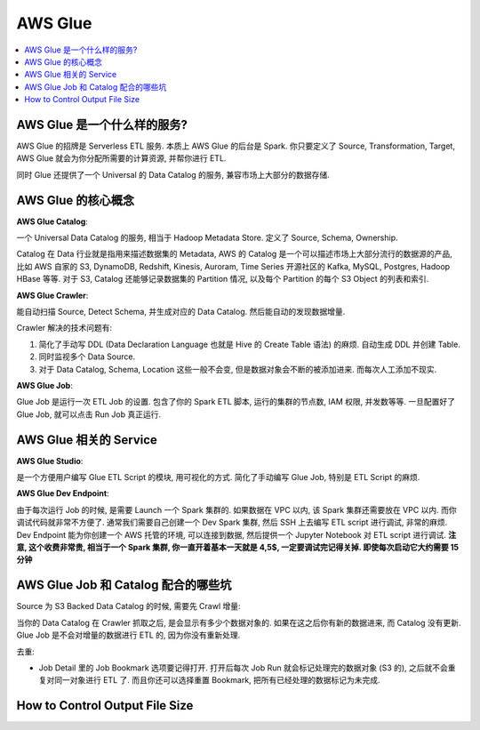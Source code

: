 AWS Glue
==============================================================================

.. contents::
    :depth: 1
    :local:

AWS Glue 是一个什么样的服务?
------------------------------------------------------------------------------

AWS Glue 的招牌是 Serverless ETL 服务. 本质上 AWS Glue 的后台是 Spark. 你只要定义了 Source, Transformation, Target, AWS Glue 就会为你分配所需要的计算资源, 并帮你进行 ETL.

同时 Glue 还提供了一个 Universal 的 Data Catalog 的服务, 兼容市场上大部分的数据存储.


AWS Glue 的核心概念
------------------------------------------------------------------------------

**AWS Glue Catalog**:

一个 Universal Data Catalog 的服务, 相当于 Hadoop Metadata Store. 定义了 Source, Schema, Ownership.

Catalog 在 Data 行业就是指用来描述数据集的 Metadata, AWS 的 Catalog 是一个可以描述市场上大部分流行的数据源的产品, 比如 AWS 自家的 S3, DynamoDB, Redshift, Kinesis, Auroram, Time Series 开源社区的 Kafka, MySQL, Postgres, Hadoop HBase 等等. 对于 S3, Catalog 还能够记录数据集的 Partition 情况, 以及每个 Partition 的每个 S3 Object 的列表和索引.

**AWS Glue Crawler**:

能自动扫描 Source, Detect Schema, 并生成对应的 Data Catalog. 然后能自动的发现数据增量.

Crawler 解决的技术问题有:

1. 简化了手动写 DDL (Data Declaration Language 也就是 Hive 的 Create Table 语法) 的麻烦. 自动生成 DDL 并创建 Table.
2. 同时监视多个 Data Source.
3. 对于 Data Catalog, Schema, Location 这些一般不会变, 但是数据对象会不断的被添加进来. 而每次人工添加不现实.

**AWS Glue Job**:

Glue Job 是运行一次 ETL Job 的设置. 包含了你的 Spark ETL 脚本, 运行的集群的节点数, IAM 权限, 并发数等等. 一旦配置好了 Glue Job, 就可以点击 Run Job 真正运行.


AWS Glue 相关的 Service
------------------------------------------------------------------------------

**AWS Glue Studio**:

是一个方便用户编写 Glue ETL Script 的模块, 用可视化的方式. 简化了手动编写 Glue Job, 特别是 ETL Script 的麻烦.

**AWS Glue Dev Endpoint**:

由于每次运行 Job 的时候, 是需要 Launch 一个 Spark 集群的. 如果数据在 VPC 以内, 该 Spark 集群还需要放在 VPC 以内. 而你调试代码就非常不方便了. 通常我们需要自己创建一个 Dev Spark 集群, 然后 SSH 上去编写 ETL script 进行调试, 非常的麻烦. Dev Endpoint 能为你创建一个 AWS 托管的环境, 可以连接到数据, 然后提供一个 Jupyter Notebook 对 ETL script 进行调试. **注意, 这个收费非常贵, 相当于一个 Spark 集群, 你一直开着基本一天就是 4,5$, 一定要调试完记得关掉. 即使每次启动它大约需要 15 分钟**


AWS Glue Job 和 Catalog 配合的哪些坑
------------------------------------------------------------------------------

Source 为 S3 Backed Data Catalog 的时候, 需要先 Crawl 增量:

当你的 Data Catalog 在 Crawler 抓取之后, 是会显示有多少个数据对象的. 如果在这之后你有新的数据进来, 而 Catalog 没有更新. Glue Job 是不会对增量的数据进行 ETL 的, 因为你没有重新处理.


去重:

- Job Detail 里的 Job Bookmark 选项要记得打开. 打开后每次 Job Run 就会标记处理完的数据对象 (S3 的), 之后就不会重复对同一对象进行 ETL 了. 而且你还可以选择重置 Bookmark, 把所有已经处理的数据标记为未完成.



How to Control Output File Size
------------------------------------------------------------------------------

